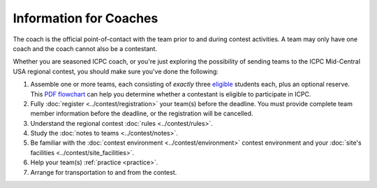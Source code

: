 Information for Coaches
=======================

The coach is the official point-of-contact with the team prior to and during contest activities. 
A team may only have one coach and the coach cannot also be a contestant.

Whether you are seasoned ICPC coach, or you're just exploring the possibility
of sending teams to the ICPC Mid-Central USA regional contest, you should make
sure you've done the following:

#. Assemble one or more teams, each consisting of *exactly* three `eligible <http://icpc.baylor.edu/regionals/rules#HTeamComposition>`_ students each, plus an optional reserve. 
   This `PDF flowchart <http://icpc.baylor.edu/download/regionals/rules/EligibilityDecisionTree-2015.pdf>`_ can help you
   determine whether a contestant is eligible to participate in ICPC.
#. Fully :doc:`register <../contest/registration>` your team(s) before the deadline. 
   You must provide complete team member information before the deadline, or the registration will be cancelled.
#. Understand the regional contest :doc:`rules <../contest/rules>`.
#. Study the :doc:`notes to teams <../contest/notes>`.
#. Be familiar with the :doc:`contest environment <../contest/environment>` contest environment and 
   your :doc:`site's facilities <../contest/site_facilities>`.
#. Help your team(s) :ref:`practice <practice>`.
#. Arrange for transportation to and from the contest.

